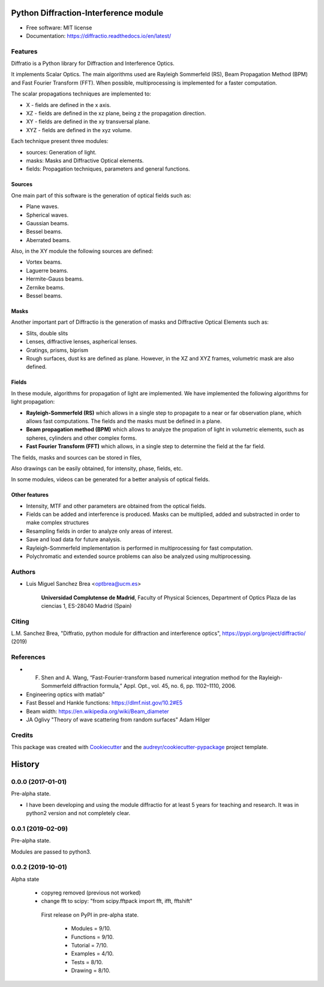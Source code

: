 ================================================
Python Diffraction-Interference module
================================================


.. image:: https://img.shields.io/pypi/v/diffractio.svg
        :target: https://pypi.org/project/diffractio/

.. image:: https://img.shields.io/travis/optbrea/diffractio.svg
        :target: https://bitbucket.org/optbrea/diffractio/src/master/

.. image:: https://readthedocs.org/projects/diffractio/badge/?version=latest
        :target: https://diffractio.readthedocs.io/en/latest/
        :alt: Documentation Status


* Free software: MIT license

* Documentation: https://diffractio.readthedocs.io/en/latest/


.. image:: logo.png
   :width: 75
   :align: right


Features
----------------------

Diffratio is a Python library for Diffraction and Interference Optics.

It implements Scalar Optics. The main algorithms used are Rayleigh Sommerfeld (RS), Beam Propagation Method (BPM) and Fast Fourier Transform (FFT). When possible, multiprocessing is implemented for a faster computation.

The scalar propagations techniques are implemented to:

* X - fields are defined in the x axis.
* XZ - fields are defined in the xz plane, being z the propagation direction.
* XY - fields are defined in the xy transversal plane.
* XYZ - fields are defined in the xyz volume.



Each technique present three modules:

* sources: Generation of light.
* masks: Masks and Diffractive Optical elements.
* fields:  Propagation techniques, parameters and general functions.


Sources
========

One main part of this software is the generation of optical fields such as:

* Plane waves.
* Spherical waves.
* Gaussian beams.
* Bessel beams.
* Aberrated beams.

Also, in the XY module the following sources are defined:

* Vortex beams.
* Laguerre beams.
* Hermite-Gauss beams.
* Zernike beams.
* Bessel beams.

.. image:: source.png
   :width: 400


Masks
=============

Another important part of Diffractio is the generation of masks and Diffractive Optical Elements such as:

* Slits, double slits
* Lenses, diffractive lenses, aspherical lenses.
* Gratings, prisms, biprism
* Rough surfaces, dust ks are defined as plane. However, in the XZ and XYZ frames, volumetric mask are also defined.


.. image:: mask1.png
   :width: 400

.. image:: mask2.png
   :width: 400


Fields
=========

In these module, algorithms for propagation of light are implemented. We have implemented the following algorithms for light propagation:

* **Rayleigh-Sommerfeld (RS)** which allows in a single step to propagate to a near or far observation plane, which allows fast computations. The fields and the masks must be defined in a plane.

* **Beam propagation method (BPM)** which allows to analyze the propation of light in volumetric elements, such as spheres, cylinders and other complex forms.

* **Fast Fourier Transform (FFT)** which allows, in a single step to determine the field at the far field.



The fields, masks and sources can be stored in files,

Also drawings can be easily obtained, for intensity, phase, fields, etc.

In some modules, videos can be generated for a better analysis of optical fields.

.. image:: propagation.png
   :width: 400


Other features
=================

* Intensity, MTF and other parameters are obtained from the optical fields.

* Fields can be added and interference is produced. Masks can be multiplied, added and substracted in order to make complex structures

* Resampling fields in order to analyze only areas of interest.

* Save and load data for future analysis.

* Rayleigh-Sommerfeld implementation is performed in multiprocessing for fast computation.

* Polychromatic and extended source problems can also be analyzed using multiprocessing.

Authors
---------------------------

* Luis Miguel Sanchez Brea <optbrea@ucm.es>


    **Universidad Complutense de Madrid**,
    Faculty of Physical Sciences,
    Department of Optics
    Plaza de las ciencias 1,
    ES-28040 Madrid (Spain)

.. image:: logoUCM.png
   :width: 125
   :align: right



Citing
---------------------------

L.M. Sanchez Brea, "Diffratio, python module for diffraction and interference optics", https://pypi.org/project/diffractio/ (2019)


References
---------------------------

* F. Shen and A. Wang, “Fast-Fourier-transform based numerical integration method for the Rayleigh-Sommerfeld diffraction formula,” Appl. Opt., vol. 45, no. 6, pp. 1102–1110, 2006.

* Engineering optics with matlab"

* Fast Bessel and Hankle functions: https://dlmf.nist.gov/10.2#E5

* Beam width: https://en.wikipedia.org/wiki/Beam_diameter

* JA Oglivy "Theory of wave scattering from random surfaces" Adam Hilger 


Credits
---------------------------

This package was created with Cookiecutter_ and the `audreyr/cookiecutter-pypackage`_ project template.

.. _Cookiecutter: https://github.com/audreyr/cookiecutter
.. _`audreyr/cookiecutter-pypackage`: https://github.com/audreyr/cookiecutter-pypackage


=======
History
=======

0.0.0 (2017-01-01)
------------------------

Pre-alpha state.

* I have been developing and using the module diffractio for at least 5 years for teaching and research. It was in python2 version and not completely clear.


0.0.1 (2019-02-09)
------------------------

Pre-alpha state.

Modules are passed to python3.


0.0.2 (2019-10-01)
------------------------
Alpha state

 * copyreg removed (previous not worked)
 * change fft to scipy: "from scipy.fftpack import fft, ifft, fftshift"


  First release on PyPI in pre-alpha state.

    * Modules	= 9/10.
    * Functions 	= 9/10.
    * Tutorial 	= 7/10.
    * Examples 	= 4/10.
    * Tests 	= 8/10.
    * Drawing 	= 8/10.


